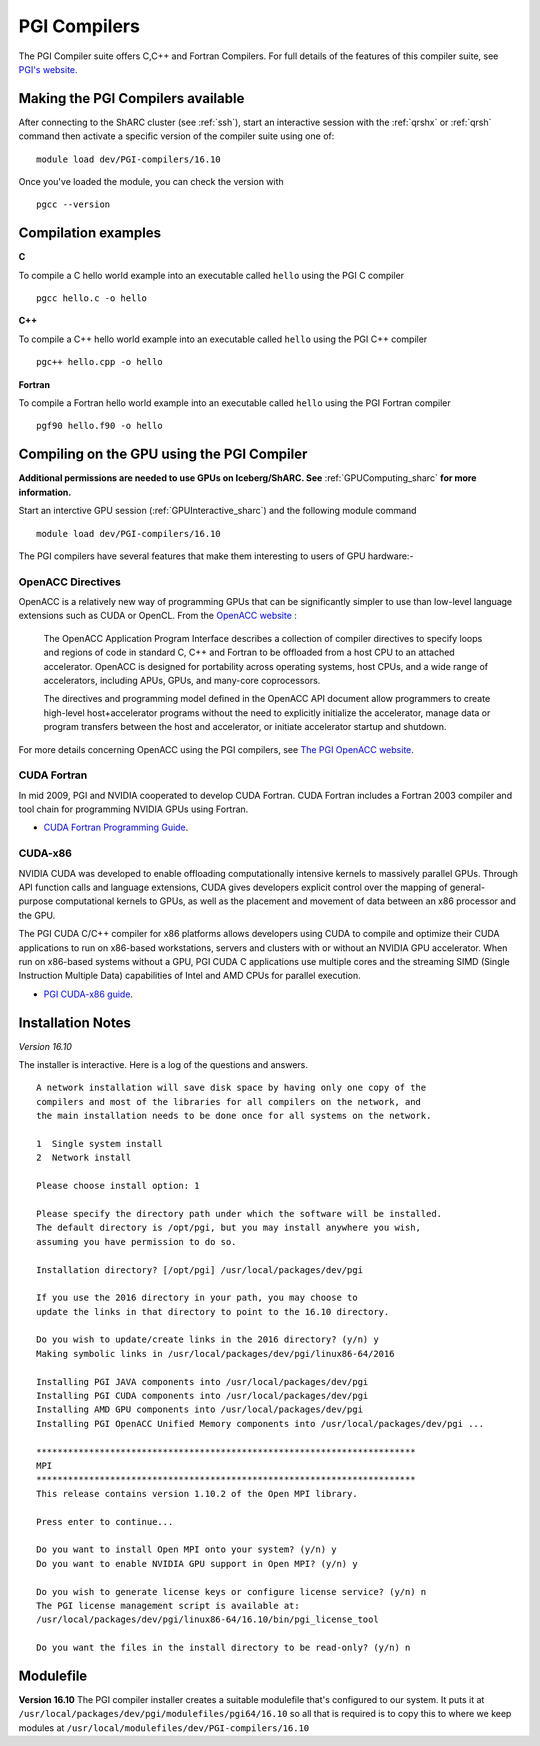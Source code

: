 .. _`PGI Compilers_sharc`:

PGI Compilers
=============
The PGI Compiler suite offers C,C++ and Fortran Compilers. For full details of the features of this compiler suite, see `PGI's website <http://www.pgroup.com/products/pgiworkstation.htm>`_.

Making the PGI Compilers available
----------------------------------

After connecting to the ShARC cluster (see :ref:`ssh`),  start an interactive session with the :ref:`qrshx` or :ref:`qrsh` command then activate a specific version of the compiler suite using one of: ::

    module load dev/PGI-compilers/16.10

Once you've loaded the module, you can check the version with ::

    pgcc --version

Compilation examples
--------------------
**C**

To compile a C hello world example into an executable called ``hello`` using the PGI C compiler ::

    pgcc hello.c -o hello

**C++**

To compile a C++ hello world example into an executable called ``hello`` using the PGI C++ compiler ::

      pgc++ hello.cpp -o hello

**Fortran**

To compile a Fortran hello world example into an executable called ``hello`` using the PGI Fortran compiler ::

      pgf90 hello.f90 -o hello

Compiling on the GPU using the PGI Compiler
-------------------------------------------

**Additional permissions are needed to use GPUs on Iceberg/ShARC. See** :ref:`GPUComputing_sharc` **for more information.**

Start an interctive GPU session (:ref:`GPUInteractive_sharc`) and the following module command ::

        module load dev/PGI-compilers/16.10

The PGI compilers have several features that make them interesting to users of GPU hardware:-

OpenACC Directives
^^^^^^^^^^^^^^^^^^

OpenACC is a relatively new way of programming GPUs that can be significantly simpler to use than low-level language extensions such as CUDA or OpenCL. From the `OpenACC website <http://www.openacc-standard.org/About_OpenACC>`_ :

    The OpenACC Application Program Interface describes a collection of compiler directives to specify loops and regions of code in standard C, C++ and Fortran to be offloaded from a host CPU to an attached accelerator. OpenACC is designed for portability across operating systems, host CPUs, and a wide range of accelerators, including APUs, GPUs, and many-core coprocessors.

    The directives and programming model defined in the OpenACC API document allow programmers to create high-level host+accelerator programs without the need to explicitly initialize the accelerator, manage data or program transfers between the host and accelerator, or initiate accelerator startup and shutdown.

For more details concerning OpenACC using the PGI compilers, see `The PGI OpenACC website <http://www.pgroup.com/resources/accel.htm>`_.

CUDA Fortran
^^^^^^^^^^^^

In mid 2009, PGI and NVIDIA cooperated to develop CUDA Fortran. CUDA Fortran includes a Fortran 2003 compiler and tool chain for programming NVIDIA GPUs using Fortran.

* `CUDA Fortran Programming Guide <http://www.pgroup.com/lit/whitepapers/pgicudaforug.pdf>`_.

CUDA-x86
^^^^^^^^

NVIDIA CUDA was developed to enable offloading computationally intensive kernels to massively parallel GPUs. Through API function calls and language extensions, CUDA gives developers explicit control over the mapping of general-purpose computational kernels to GPUs, as well as the placement and movement of data between an x86 processor and the GPU.

The PGI CUDA C/C++ compiler for x86 platforms allows developers using CUDA to compile and optimize their CUDA applications to run on x86-based workstations, servers and clusters with or without an NVIDIA GPU accelerator. When run on x86-based systems without a GPU, PGI CUDA C applications use multiple cores and the streaming SIMD (Single Instruction Multiple Data) capabilities of Intel and AMD CPUs for parallel execution.

* `PGI CUDA-x86 guide <http://www.pgroup.com/resources/cuda-x86.htm>`_.

Installation Notes
------------------
*Version 16.10*

The installer is interactive. Here is a log of the questions and answers. ::

  A network installation will save disk space by having only one copy of the
  compilers and most of the libraries for all compilers on the network, and
  the main installation needs to be done once for all systems on the network.

  1  Single system install
  2  Network install

  Please choose install option: 1

  Please specify the directory path under which the software will be installed.
  The default directory is /opt/pgi, but you may install anywhere you wish,
  assuming you have permission to do so.

  Installation directory? [/opt/pgi] /usr/local/packages/dev/pgi

  If you use the 2016 directory in your path, you may choose to
  update the links in that directory to point to the 16.10 directory.

  Do you wish to update/create links in the 2016 directory? (y/n) y
  Making symbolic links in /usr/local/packages/dev/pgi/linux86-64/2016

  Installing PGI JAVA components into /usr/local/packages/dev/pgi
  Installing PGI CUDA components into /usr/local/packages/dev/pgi
  Installing AMD GPU components into /usr/local/packages/dev/pgi
  Installing PGI OpenACC Unified Memory components into /usr/local/packages/dev/pgi ...

  ************************************************************************
  MPI
  ************************************************************************
  This release contains version 1.10.2 of the Open MPI library.

  Press enter to continue...

  Do you want to install Open MPI onto your system? (y/n) y
  Do you want to enable NVIDIA GPU support in Open MPI? (y/n) y

  Do you wish to generate license keys or configure license service? (y/n) n
  The PGI license management script is available at:
  /usr/local/packages/dev/pgi/linux86-64/16.10/bin/pgi_license_tool

  Do you want the files in the install directory to be read-only? (y/n) n

Modulefile
----------
**Version 16.10**
The PGI compiler installer creates a suitable modulefile that's configured to our system. It puts it at
``/usr/local/packages/dev/pgi/modulefiles/pgi64/16.10`` so all that is required is to copy this to where we keep modules at ``/usr/local/modulefiles/dev/PGI-compilers/16.10``
